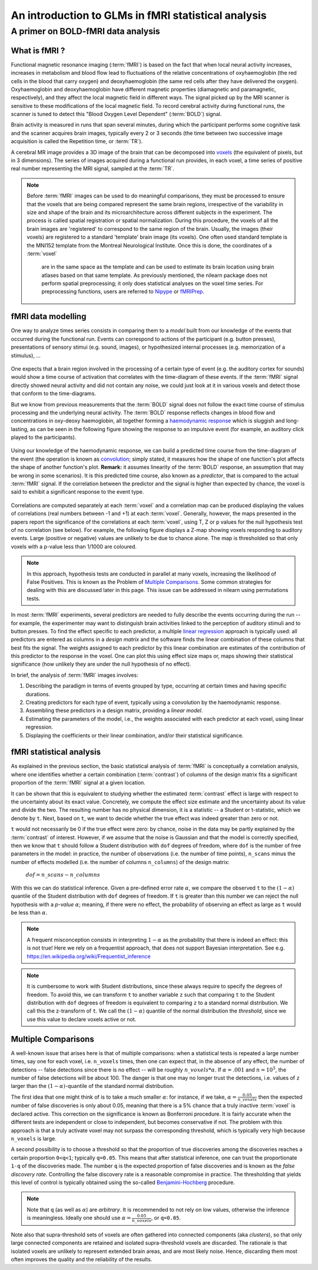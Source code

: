 .. _glm_intro:

====================================================
An introduction to GLMs in fMRI statistical analysis
====================================================

A primer on BOLD-fMRI data analysis
===================================

What is fMRI ?
--------------

Functional magnetic resonance imaging (:term:`fMRI`) is based on the fact that
when local neural activity increases, increases in metabolism and blood flow lead to fluctuations
of the relative concentrations of oxyhaemoglobin (the red cells in the blood that carry oxygen)
and deoxyhaemoglobin (the same red cells after they have delivered the oxygen).
Oxyhaemoglobin and deoxyhaemoglobin have different magnetic properties (diamagnetic and paramagnetic, respectively),
and they affect the local magnetic field in different ways.
The signal picked up by the MRI scanner is sensitive to these modifications of the local magnetic field.
To record cerebral activity during functional runs,
the scanner is tuned to detect this "Blood Oxygen Level Dependent" (:term:`BOLD`) signal.

Brain activity is measured in runs that span several minutes,
during which the participant performs some cognitive task and the scanner acquires brain images,
typically every 2 or 3 seconds
(the time between two successive image acquisition is called the Repetition time, or :term:`TR`).

A cerebral MR image provides a 3D image of the brain that can be decomposed into `voxels`_
(the equivalent of pixels, but in 3 dimensions).
The series of images acquired during a functional run provides, in each voxel,
a time series of positive real number representing the MRI signal, sampled at the :term:`TR`.

.. _voxels: https://en.wikipedia.org/wiki/Voxel

.. note::

  Before :term:`fMRI` images can be used to do meaningful comparisons,
  they must be processed to ensure that the voxels that are being compared represent
  the same brain regions, irrespective of the variability in size and shape of the brain
  and its microarchitecture across different subjects in the experiment.
  The process is called spatial registration or spatial normalization.
  During this procedure, the voxels of all the brain images are 'registered' to correspond
  to the same region of the brain. Usually, the images (their voxels)
  are registered to a standard 'template' brain image (its voxels).
  One often used standard template is the MNI152 template from the Montreal Neurological Institute.
  Once this is done, the coordinates of a :term:`voxel`
   are in the same space as the template and can be used to estimate its brain location
   using brain atlases based on that same template.
   As previously mentioned, the nilearn package does not perform spatial preprocessing;
   it only does statistical analyses on the voxel time series.
   For preprocessing functions, users are referred to `Nipype <https://nipype.readthedocs.io/en/latest/>`_
   or `fMRIPrep <https://fmriprep.readthedocs.io/en/stable/>`_.

fMRI data modelling
-------------------

One way to analyze times series consists in comparing them to a *model* built
from our knowledge of the events that occurred during the functional run.
Events can correspond to actions of the participant (e.g. button presses),
presentations of sensory stimui (e.g. sound, images),
or hypothesized internal processes (e.g. memorization of a stimulus), ...


.. figure:: ../images/stimulation-time-diagram.png


One expects that a brain region involved in the processing of a certain type of event
(e.g. the auditory cortex for sounds) would show a time course of activation that correlates
with the time-diagram of these events.
If the :term:`fMRI` signal directly showed neural activity and did not contain any noise,
we could just look at it in various voxels and detect those that conform to the time-diagrams.

But we know from previous measurements that the :term:`BOLD` signal does not follow
the exact time course of stimulus processing and the underlying neural activity.
The :term:`BOLD` response reflects changes in blood flow and concentrations in oxy-deoxy haemoglobin,
all together forming a `haemodynamic response`_ which is sluggish and long-lasting,
as can be seen in the following figure showing the response to an impulsive event
(for example, an auditory click played to the participants).

.. figure:: ../images/spm_iHRF.png

Using our knowledge of the haemodynamic response,
we can build a predicted time course from the time-diagram of the event
(the operation is known as  `convolution`_;
simply stated, it measures how the shape of one function's plot affects the shape of another function's plot.
**Remark:** it assumes linearity of the :term:`BOLD` response,
an assumption that may be wrong in some scenarios).
It is this predicted time course, also known as a *predictor*,
that is compared to the actual :term:`fMRI` signal.
If the correlation between the predictor and the signal is higher than expected by chance,
the voxel is said to exhibit a significant response to the event type.


.. _haemodynamic response: https://en.wikipedia.org/wiki/Haemodynamic_response
.. _convolution: https://en.wikipedia.org/wiki/Convolution


.. figure:: ../images/time-course-and-model-fit-in-a-voxel.png

Correlations are computed separately at each :term:`voxel` and a correlation map can be produced displaying
the values of correlations (real numbers between -1 and +1) at each :term:`voxel`.
Generally, however, the maps presented in the papers report the significance of the correlations
at each :term:`voxel`, using T, Z or p values for the null hypothesis test of no correlation (see below).
For example, the following figure displays a Z-map showing voxels responding to auditory events.
Large (positive or negative) values are unlikely to be due to chance alone.
The map is thresholded so that only voxels with a p-value less than 1/1000 are coloured.

.. note::

    In this approach, hypothesis tests are conducted in parallel at many voxels, increasing the likelihood of False Positives. This is known as the Problem of `Multiple Comparisons`_. Some common strategies for dealing with this are discussed later in this page. This issue can be addressed in nilearn using permutations tests.


.. figure:: ../images/example-spmZ_map.png


In most :term:`fMRI` experiments, several predictors are needed to fully
describe the events occurring during the run -- for example,
the experimenter may want to distinguish brain activities
linked to the perception of auditory stimuli and to button presses.
To find the effect specific to each predictor,
a multiple  `linear regression`_ approach is typically used:
all predictors are entered as columns in a *design matrix*
and the software finds the linear combination of these columns
that best fits the signal.
The weights assigned to each predictor by this linear combination
are estimates of the contribution of this predictor to the response in the voxel.
One can plot this using effect size maps or, maps showing their statistical significance
(how unlikely they are under the null hypothesis of no effect).


.. _linear regression: https://en.wikipedia.org/wiki/Linear_regression

In brief, the analysis of :term:`fMRI` images involves:

1.  Describing the paradigm in terms of events grouped by type, occurring
    at certain times and having specific durations.
2.  Creating predictors for each type of event, typically using a convolution by the haemodynamic response.
3.  Assembling these predictors in a design matrix, providing a *linear model*.
4.  Estimating the parameters of the model, i.e.,
    the weights associated with each predictor at each voxel, using linear regression.
5.  Displaying the coefficients or their linear combination, and/or their statistical significance.


fMRI statistical analysis
-------------------------

As explained in the previous section,
the basic statistical analysis of :term:`fMRI` is conceptually a correlation analysis,
where one identifies whether a certain combination (:term:`contrast`) of columns of the design matrix
fits a significant proportion of the :term:`fMRI` signal at a given location.

It can be shown that this is equivalent to studying
whether the estimated :term:`contrast` effect is large with respect
to the uncertainty about its exact value.
Concretely, we compute the effect size estimate and the uncertainty
about its value and divide the two.
The resulting number has no physical dimension,
it is a statistic -- a Student or t-statistic, which we denote by ``t``.
Next, based on ``t``, we want to decide whether the true effect was indeed greater than zero or not.

``t`` would not necessarily be 0 if the true effect were zero:
by chance, noise in the data may be partly explained by the :term:`contrast` of interest.
However, if we assume that the noise is Gaussian and that the model is correctly specified,
then we know that ``t`` should follow a Student distribution with ``dof`` degrees of freedom,
where ``dof`` is the number of free parameters in the model:
in practice, the number of observations (i.e. the number of time points), ``n_scans``
minus the number of effects modelled (i.e. the number of columns ``n_columns``) of the design matrix:

 :math:`dof = n\_scans - n\_columns`

With this we can do statistical inference.
Given a pre-defined error rate :math:`\alpha`,
we compare the observed ``t`` to the :math:`(1-\alpha)` quantile of the Student distribution
with ``dof`` degrees of freedom.
If ``t`` is greater than this number
we can reject the null hypothesis with a *p-value* :math:`\alpha`;
meaning, if there were no effect, the probability of observing an effect as large as ``t``
would be less than :math:`\alpha`.

.. figure:: ../images/student.png

.. note::

  A frequent misconception consists in interpreting :math:`1- \alpha` as the probability that there is indeed an effect:
  this is not true!
  Here we rely on a frequentist approach, that does not support Bayesian interpretation.
  See e.g. https://en.wikipedia.org/wiki/Frequentist_inference


.. note::

  It is cumbersome to work with Student distributions,
  since these always require to specify the degrees of freedom.
  To avoid this, we can transform ``t`` to another variable ``z``
  such that comparing ``t`` to the Student distribution with ``dof`` degrees of freedom
  is equivalent to comparing ``z`` to a standard normal distribution.
  We call this the z-transform of ``t``.
  We call the :math:`(1-\alpha)`
  quantile of the normal distribution the *threshold*,
  since we use this value to declare voxels active or not.


.. _Multiple comparisons:

Multiple Comparisons
--------------------

A well-known issue that arises here is that of multiple comparisons:
when a statistical tests is repeated a large number times, say one for each voxel,
i.e. ``n_voxels`` times, then one can expect that, in the absence of any effect, the number of detections --
false detections since there is no effect -- will be roughly :math:`n\_voxels*\alpha`.
If :math:`\alpha=.001` and :math:`n=10^5`, the number of false detections will be about 100.
The danger is that one may no longer trust the detections,
i.e. values of ``z`` larger than the :math:`(1-\alpha)`-quantile of the standard normal distribution.

The first idea that one might think of is to take a much smaller :math:`\alpha`:
for instance, if we take, :math:`\alpha=\frac{0.05}{n\_voxels}`
then the expected number of false discoveries is only about 0.05, meaning
that there is a 5% chance that a truly inactive :term:`voxel` is declared active.
This correction on the significance is known as Bonferroni procedure.
It is fairly accurate when the different tests are independent or close to independent,
but becomes conservative if not. The problem with this approach is that a truly activate voxel
may not surpass the corresponding threshold, which is typically very high because ``n_voxels`` is large.

A second possibility is to choose a threshold so that the proportion of true discoveries among the discoveries
reaches a certain proportion ``0<q<1``; typically ``q=0.05``.
This means that after statistical inference, one can trust the proportionate ``1-q`` of the discoveries made.
The number ``q`` is the expected proportion of false discoveries and is known as the *false discovery rate*.
Controlling the false discovery rate is a reasonable compromise in practice.
The thresholding that yields this level of control is typically obtained
using the so-called `Benjamini-Hochberg <http://www.math.tau.ac.il/~ybenja/MyPapers/benjamini_hochberg1995.pdf>`_ procedure.

.. note::

  Note that ``q`` (as well as :math:`\alpha`) are *arbitrary*.
  It is recommended to not rely on low values, otherwise the inference is meaningless.
  Ideally one should use :math:`\alpha=\frac{0.05}{n\_voxels}`, or ``q=0.05``.


Note also that supra-threshold sets of voxels are often gathered into connected components (aka *clusters*),
so that only large connected components are retained and isolated supra-threshold voxels are discarded.
The rationale is that isolated voxels are unlikely to represent extended brain areas,
and are most likely noise.
Hence, discarding them most often improves the quality and the reliability of the results.
